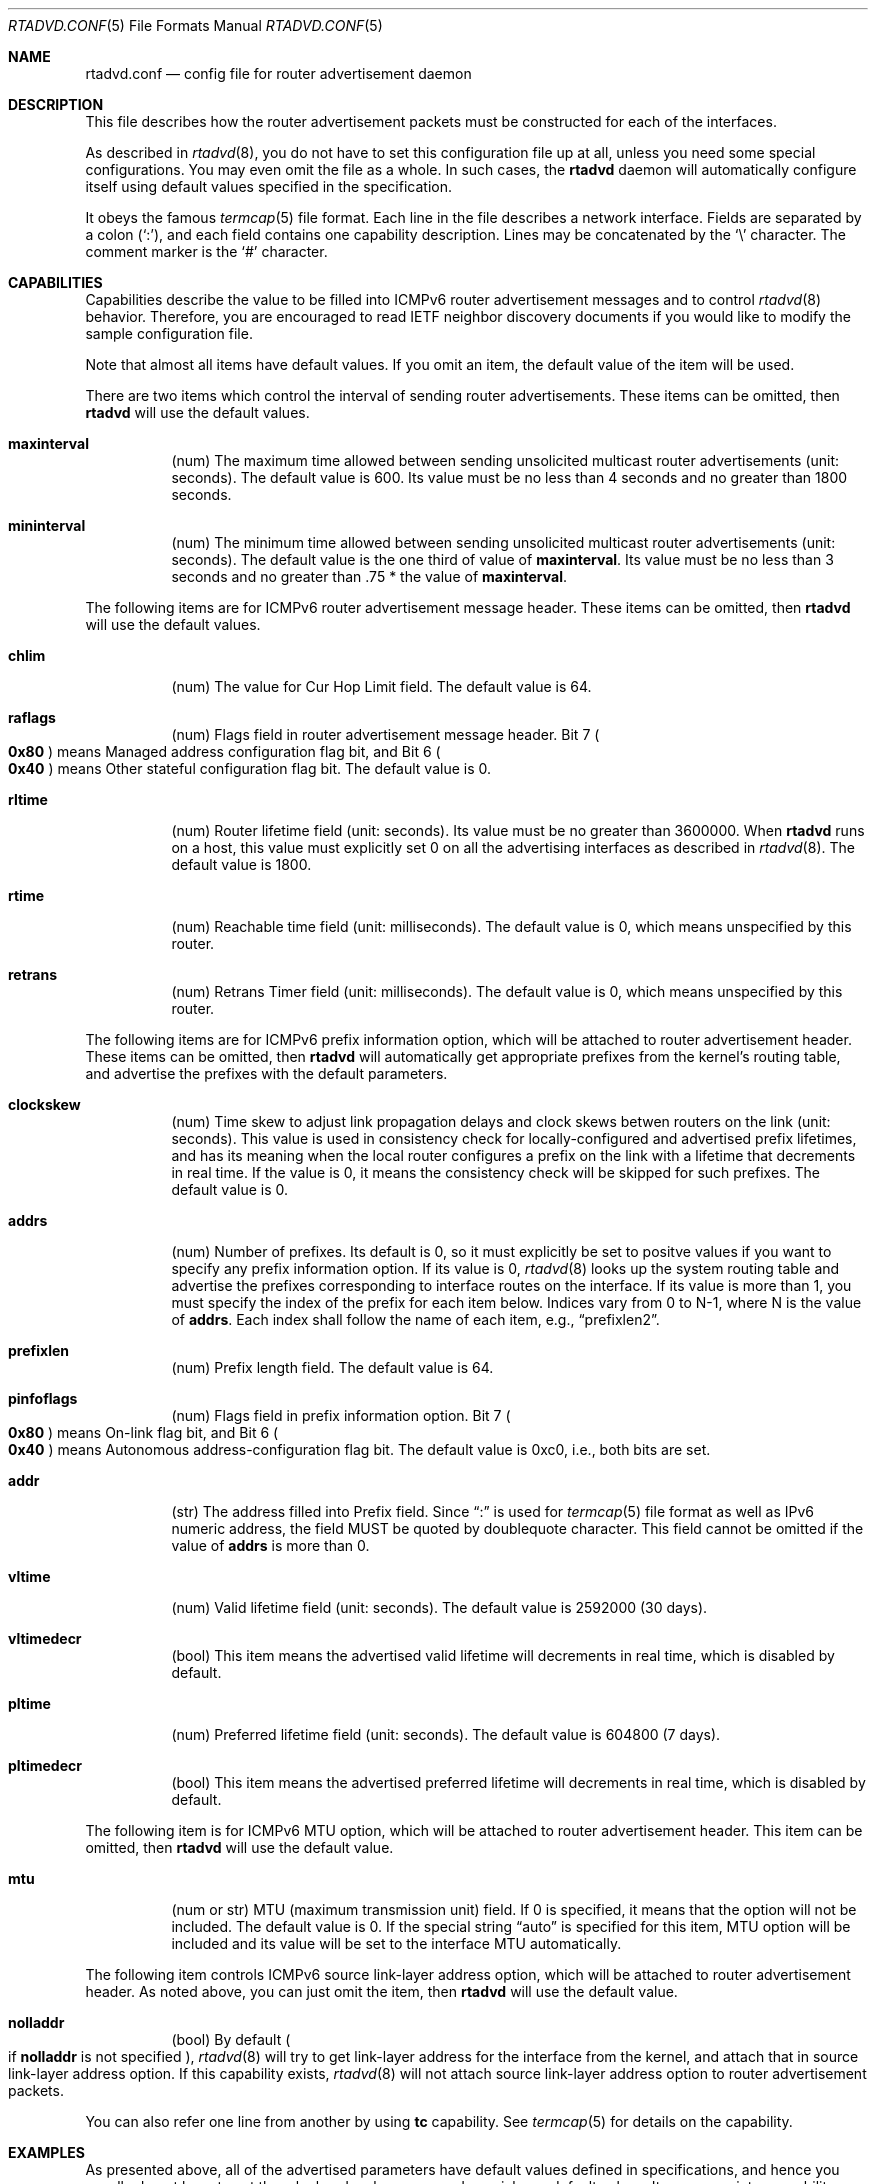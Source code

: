 .\"	$OpenBSD: rtadvd.conf.5,v 1.14 2001/07/20 19:09:48 mpech Exp $
.\"	$KAME: rtadvd.conf.5,v 1.32 2001/01/19 05:32:05 jinmei Exp $
.\"
.\" Copyright (C) 1995, 1996, 1997, and 1998 WIDE Project.
.\" All rights reserved.
.\"
.\" Redistribution and use in source and binary forms, with or without
.\" modification, are permitted provided that the following conditions
.\" are met:
.\" 1. Redistributions of source code must retain the above copyright
.\"    notice, this list of conditions and the following disclaimer.
.\" 2. Redistributions in binary form must reproduce the above copyright
.\"    notice, this list of conditions and the following disclaimer in the
.\"    documentation and/or other materials provided with the distribution.
.\" 3. Neither the name of the project nor the names of its contributors
.\"    may be used to endorse or promote products derived from this software
.\"    without specific prior written permission.
.\"
.\" THIS SOFTWARE IS PROVIDED BY THE PROJECT AND CONTRIBUTORS ``AS IS'' AND
.\" ANY EXPRESS OR IMPLIED WARRANTIES, INCLUDING, BUT NOT LIMITED TO, THE
.\" IMPLIED WARRANTIES OF MERCHANTABILITY AND FITNESS FOR A PARTICULAR PURPOSE
.\" ARE DISCLAIMED.  IN NO EVENT SHALL THE PROJECT OR CONTRIBUTORS BE LIABLE
.\" FOR ANY DIRECT, INDIRECT, INCIDENTAL, SPECIAL, EXEMPLARY, OR CONSEQUENTIAL
.\" DAMAGES (INCLUDING, BUT NOT LIMITED TO, PROCUREMENT OF SUBSTITUTE GOODS
.\" OR SERVICES; LOSS OF USE, DATA, OR PROFITS; OR BUSINESS INTERRUPTION)
.\" HOWEVER CAUSED AND ON ANY THEORY OF LIABILITY, WHETHER IN CONTRACT, STRICT
.\" LIABILITY, OR TORT (INCLUDING NEGLIGENCE OR OTHERWISE) ARISING IN ANY WAY
.\" OUT OF THE USE OF THIS SOFTWARE, EVEN IF ADVISED OF THE POSSIBILITY OF
.\" SUCH DAMAGE.
.\"
.Dd May 17, 1998
.Dt RTADVD.CONF 5
.Os
.Sh NAME
.Nm rtadvd.conf
.Nd config file for router advertisement daemon
.Sh DESCRIPTION
This file describes how the router advertisement packets must be constructed
for each of the interfaces.
.Pp
As described in
.Xr rtadvd 8 ,
you do not have to set this configuration file up at all,
unless you need some special configurations.
You may even omit the file as a whole.
In such cases, the
.Nm rtadvd
daemon will automatically configure itself using default values
specified in the specification.
.Pp
It obeys the famous
.Xr termcap 5
file format.
Each line in the file describes a network interface.
Fields are separated by a colon
.Pq Sq \&: ,
and each field contains one capability description.
Lines may be concatenated by the
.Sq \e
character.
The comment marker is the
.Sq \&#
character.
.Sh CAPABILITIES
Capabilities describe the value to be filled into ICMPv6 router
advertisement messages and to control
.Xr rtadvd 8
behavior.
Therefore, you are encouraged to read IETF neighbor discovery documents
if you would like to modify the sample configuration file.
.Pp
Note that almost all items have default values.
If you omit an item, the default value of the item will be used.
.Pp
There are two items which control the interval of sending router advertisements.
These items can be omitted, then
.Nm rtadvd
will use the default values.
.Bl -tag -width indent
.It Cm \&maxinterval
(num) The maximum time allowed between sending unsolicited
multicast router advertisements
.Pq unit: seconds .
The default value is 600.
Its value must be no less than 4 seconds
and no greater than 1800 seconds.
.It Cm \&mininterval
(num) The minimum time allowed between sending unsolicited multicast
router advertisements
.Pq unit: seconds .
The default value is the one third of value of
.Cm maxinterval .
Its value must be no less than 3 seconds and no greater than .75 *
the value of
.Cm maxinterval .
.El
.Pp
The following items are for ICMPv6 router advertisement message
header.
These items can be omitted, then
.Nm rtadvd
will use the default values.
.Bl -tag -width indent
.It Cm \&chlim
(num) The value for Cur Hop Limit field.
The default value is 64.
.It Cm \&raflags
(num) Flags field in router advertisement message header.
Bit 7
.Po
.Li 0x80
.Pc
means Managed address configuration flag bit,
and Bit 6
.Po
.Li 0x40
.Pc
means Other stateful configuration flag bit.
The default value is 0.
.It Cm \&rltime
(num) Router lifetime field
.Pq unit: seconds .
Its value must be no greater than 3600000.
When
.Nm rtadvd
runs on a host, this value must explicitly set 0 on all the
advertising interfaces as described in
.Xr rtadvd 8 .
The default value is 1800.
.It Cm \&rtime
(num) Reachable time field
.Pq unit: milliseconds .
The default value is 0, which means unspecified by this router.
.It Cm \&retrans
(num) Retrans Timer field
.Pq unit: milliseconds .
The default value is 0, which means unspecified by this router.
.El
.Pp
The following items are for ICMPv6 prefix information option,
which will be attached to router advertisement header.
These items can be omitted, then
.Nm rtadvd
will automatically get appropriate prefixes from the kernel's routing table,
and advertise the prefixes with the default parameters.
.Bl -tag -width indent
.It Cm \&clockskew
(num) Time skew to adjust link propagation delays and clock skews
betwen routers on the link
.Pq unit: seconds .
This value is used in consistency check for locally-configured and
advertised prefix lifetimes, and has its meaning when the local router
configures a prefix on the link with a lifetime that decrements in
real time.
If the value is 0, it means the consistency check will be skipped
for such prefixes.
The default value is 0.
.It Cm \&addrs
(num) Number of prefixes.
Its default is 0, so it must explicitly be set to positve values
if you want to specify any prefix information option.
If its value is 0,
.Xr rtadvd 8
looks up the system routing table and
advertise the prefixes corresponding to interface routes
on the interface.
If its value is more than 1, you must specify the index of the prefix
for each item below.
Indices vary from 0 to N-1, where N is the
value of
.Cm addrs .
Each index shall follow the name of each item, e.g.,
.Dq prefixlen2 .
.It Cm \&prefixlen
(num) Prefix length field.
The default value is 64.
.It Cm \&pinfoflags
(num) Flags field in prefix information option.
Bit 7
.Po
.Li 0x80
.Pc
means On-link flag bit,
and Bit 6
.Po
.Li 0x40
.Pc
means Autonomous address-configuration flag bit.
The default value is 0xc0, i.e., both bits are set.
.It Cm \&addr
(str) The address filled into Prefix field.
Since
.Dq \&:
is used for
.Xr termcap 5
file format as well as IPv6 numeric address, the field MUST be quoted by
doublequote character.
This field cannot be
omitted if the value of
.Cm addrs
is more than 0.
.It Cm \&vltime
(num) Valid lifetime field
.Pq unit: seconds .
The default value is 2592000 (30 days).
.It Cm \&vltimedecr
(bool) This item means the advertised valid lifetime will decrements
in real time, which is disabled by default.
.It Cm \&pltime
(num) Preferred lifetime field
.Pq unit: seconds .
The default value is 604800 (7 days).
.It Cm \&pltimedecr
(bool) This item means the advertised preferred lifetime will decrements
in real time, which is disabled by default.
.El
.Pp
The following item is for ICMPv6 MTU option,
which will be attached to router advertisement header.
This item can be omitted, then
.Nm rtadvd
will use the default value.
.Bl -tag -width indent
.It Cm \&mtu
(num or str) MTU (maximum transmission unit) field.
If 0 is specified, it means that the option will not be included.
The default value is 0.
If the special string
.Dq auto
is specified for this item, MTU option will be included and its value
will be set to the interface MTU automatically.
.El
.Pp
The following item controls ICMPv6 source link-layer address option,
which will be attached to router advertisement header.
As noted above, you can just omit the item, then
.Nm rtadvd
will use the default value.
.Bl -tag -width indent
.It Cm \&nolladdr
(bool) By default
.Po
if
.Cm \&nolladdr
is not specified
.Pc ,
.Xr rtadvd 8
will try to get link-layer address for the interface from the kernel,
and attach that in source link-layer address option.
If this capability exists,
.Xr rtadvd 8
will not attach source link-layer address option to
router advertisement packets.
.El
.Pp
You can also refer one line from another by using
.Cm tc
capability.
See
.Xr termcap 5
for details on the capability.
.Sh EXAMPLES
As presented above, all of the advertised parameters have default values
defined in specifications, and hence you usually do not have to set them
by hand, unless you need special non-default values.
It can cause interoperability problem if you use an ill-configured
parameter.
.Pp
To override a configuration parameter, you can specify the parameter alone.
With the following configuration,
.Xr rtadvd 8
overrides the router lifetime parameter for the
.Li ne0
interface.
.Bd -literal -offset
ne0:\\
	:rltime#0:
.Ed
.Pp
The following example manually configures prefixes advertised from the
.Li ef0
interface.
The configuration must be used with the
.Fl s
option to
.Xr rtadvd 8 .
.Bd -literal -offset
ef0:\\
	:addrs#1:addr="3ffe:501:ffff:1000::":prefixlen#64:
.Ed
.Pp
The following example presents the default values in an explicit manner.
The configuration is provided just for reference purposes;
YOU DO NOT NEED TO HAVE IT AT ALL.
.Bd -literal -offset
default:\\
	:chlim#64:raflags#0:rltime#1800:rtime#0:retrans#0:\\
	:pinfoflags#192:vltime#2592000:pltime#604800:mtu#0:
ef0:\\
	:addrs#1:addr="3ffe:501:ffff:1000::":prefixlen#64:tc=default:
.Ed
.Sh SEE ALSO
.Xr termcap 5 ,
.Xr rtadvd 8 ,
.Xr rtsol 8
.Pp
Thomas Narten, Erik Nordmark and W. A. Simpson,
.Do
Neighbor Discovery for IP version 6 (IPv6)
.Dc ,
RFC 2461
.Sh HISTORY
The
.Xr rtadvd 8
and the configuration file
.Nm
first appeared in WIDE Hydrangea IPv6 protocol stack kit.
.\" .Sh BUGS
.\" (to be written)
